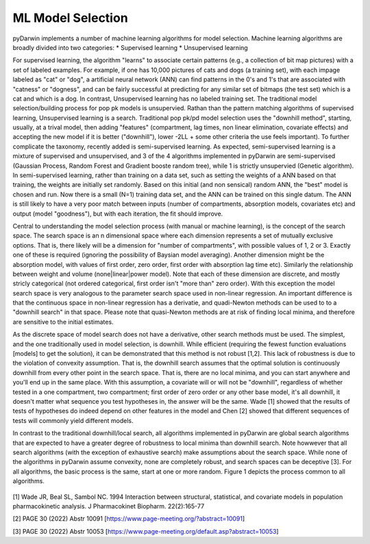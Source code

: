

ML Model Selection
================================== 
 
 
.. _starterTheory:
 
pyDarwin implements a number of machine learning algorithms for model selection. Machine learning algorithms are broadly divided into two categories:
* Supervised learning
* Unsupervised learning

For supervised learning, the algorithm "learns" to associate certain patterns (e.g., a collection of bit map pictures) with a set of labeled examples. For example, if one has
10,000 pictures of cats and dogs (a training set), with each impage labeled as "cat" or "dog", a artificial neural network (ANN) can find patterns in the 0's and 1's that are associated with "catness" 
or "dogness", and can be fairly successful at predicting for any similar set of bitmaps (the test set) which is a cat and which is a dog.
In contrast, Unsupervised learning has no labeled training set. The traditional model selection/building process for pop pk models is unsupervied. Rathan than the pattern matching 
algorithms of supervised learning, Unsupervised learning is a search. Traditional pop pk/pd model selection uses the "downhill method", starting, usually, at a trival model, then adding
"features" (compartment, lag times, non linear elimination, covariate effects) and accepting the new model if it is better ("downhill"), lower -2LL + some other criteria the use feels important).
To further complicate the taxonomy, recently added is semi-supervised learning. As expected, semi-supervised learning is a mixture of supervised and unsupervised, and 3 of the 4 algorithms 
implemented in pyDarwin are semi-supervised (Gaussian Process, Random Forest and Gradient booste random tree), while 1 is strictly unsupervied (Genetic algorithm). In semi-supervised learning, rather than
training on a data set, such as setting the weights of a ANN based on that training, the weights are initially set randomly. Based on this initial (and non sensical) random ANN, the "best"
model is chosen and run. Now there is a small (N=1) training data set, and the ANN can be trained on this single datum. The ANN is still likely to have a very poor match between inputs (number of compartments,
absorption models, covariates etc) and output (model "goodness"), but with each iteration, the fit should improve.

Central to understanding the model selection process (with manual or machine learning), is the concept of the search space. The search space is an n dimensional space where each dimension represents 
a set of mutually exclusive options. That is, there likely will be a dimension for "number of compartments", with possible values of 1, 2 or 3. Exactly one of these is required (ignoring the possibility of 
Baysian model averaging). Another dimension might be the absorption model, with values of first order, zero order, first order with absorption lag time etc). Similarly the relationship 
between weight and volume (none|linear|power model). Note that each of these dimension are discrete, and mostly stricly categorical (not ordered categorical, first order isn't "more than" zero order).
With this exception the model search space is very analogous to the parameter search space used in non-linear regression. An important difference is that the continuous space in non-linear 
regression has a derivatie, and quadi-Newton methods can be used to to a "downhill search" in that space. Please note that quasi-Newton methods are at risk of finding local minima, and therefore
are sensitive to the initial estimates. 

As the discrete space of model search does not have a derivative, other search methods must be used. The simplest, and the one traditionally used in model selection, is downhill. While efficient (requiring the fewest 
function evaluations [models] to get the solution), it can be demonstrated that this method is not robust [1,2]. This lack of robustness is due to the violation of convexity assumption. That is, the downhill search assumes 
that the optimal solution is continuously downhill from every other point in the search space. That is, there are no local minima, and you can start anywhere and you'll end up in the same place. With this assumption, 
a covariate will or will not be "downhill", regardless of whether tested in a one compartment, two compartment; first order of zero order or any other base model, it's all downhill, it doesn't matter what sequence you test 
hypotheses in, the answer will be the same. Wade [1] showed that the results of tests of hypotheses do indeed depend on other features in the model and Chen [2] showed that different sequences of tests will commonly yield different models.
   

In contrast to the traditional downhill/local search, all algorithms implemented in pyDarwin are global search algorithms that are expected to have a greater degree of robustness to local minima than downhill search. 
Note howwever that all search algorithms (with the exception of exhaustive search) make assumptions about the search space. While none of the algorithms in pyDarwin assume convexity, none are completely robust, 
and search spaces can be deceptive [3]. 
For all algorithms, the basic process is the same, start at one or more random. Figure 1 depicts the process common to all algorithms.
 
 
 .. figure:: MLSelection.png

  
[1] Wade JR, Beal SL, Sambol NC. 1994  Interaction between structural, statistical, and covariate models in population pharmacokinetic analysis. J Pharmacokinet Biopharm. 22(2):165-77 
 
[2] PAGE 30 (2022) Abstr 10091 [https://www.page-meeting.org/?abstract=10091]

[3] PAGE 30 (2022) Abstr 10053 [https://www.page-meeting.org/default.asp?abstract=10053]